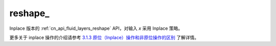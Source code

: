 .. _cn_api_paddle_tensor_reshape_:

reshape\_
-------------------------------

.. py:function::  paddle.reshape_(x, shape, name=None)

Inplace 版本的 :ref:`cn_api_fluid_layers_reshape` API，对输入 `x` 采用 Inplace 策略。

更多关于 inplace 操作的介绍请参考 `3.1.3 原位（Inplace）操作和非原位操作的区别`_ 了解详情。

.. _3.1.3 原位（Inplace）操作和非原位操作的区别: https://www.paddlepaddle.org.cn/documentation/docs/zh/develop/guides/beginner/tensor_cn.html#id3
